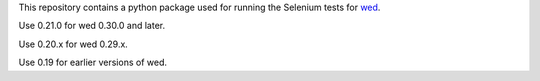 This repository contains a python package used for running the
Selenium tests for `wed <https://github.com/mangalam-research/wed>`_.

Use 0.21.0 for wed 0.30.0 and later.

Use 0.20.x for wed 0.29.x.

Use 0.19 for earlier versions of wed.
